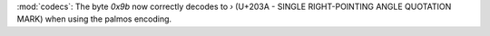 :mod:`codecs`: The byte `0x9b` now correctly decodes to `›` (U+203A - SINGLE
RIGHT-POINTING ANGLE QUOTATION MARK) when using the palmos encoding.

